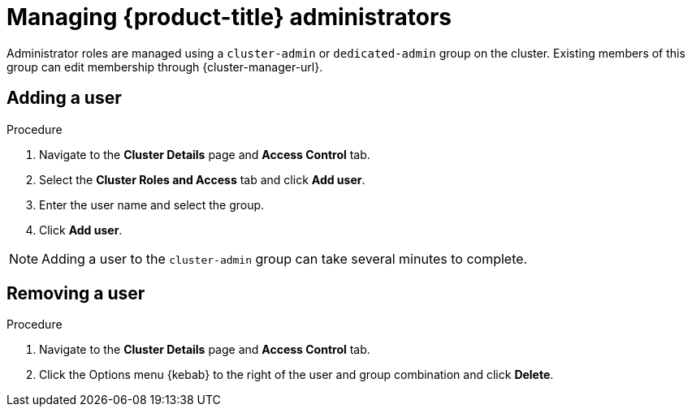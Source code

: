 // Module included in the following assemblies:
//
// * osd_cluster_admin/osd-admin-roles.adoc

:_content-type: PROCEDURE
[id="managing-dedicated-administrators_{context}"]
=  Managing {product-title} administrators

Administrator roles are managed using a `cluster-admin` or `dedicated-admin` group on the cluster. Existing members of this group can edit membership through {cluster-manager-url}.

// TODO: These two procedures should be separated and created as proper procedure modules.

[id="dedicated-administrators-adding-user_{context}"]
== Adding a user

.Procedure

. Navigate to the *Cluster Details* page and *Access Control* tab.
. Select the *Cluster Roles and Access* tab and click *Add user*.
. Enter the user name and select the group.
. Click *Add user*.


[NOTE]
====
Adding a user to the `cluster-admin` group can take several minutes to complete.
====

[id="dedicated-administrators-removing-user_{context}"]
== Removing a user

.Procedure

. Navigate to the *Cluster Details* page and *Access Control* tab.
. Click the Options menu {kebab} to the right of the user and group combination and click *Delete*.
